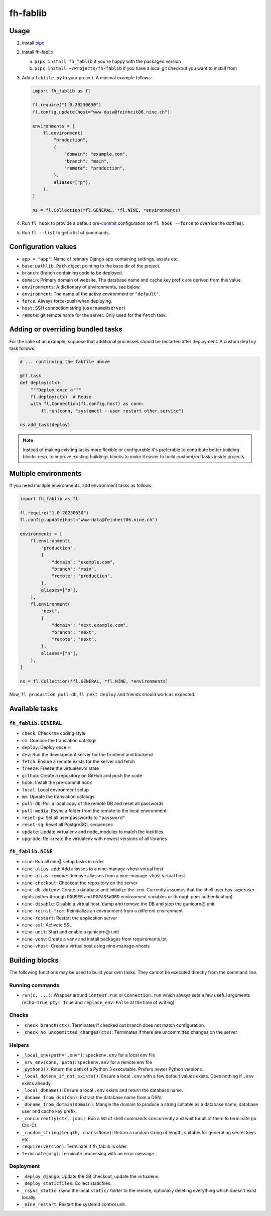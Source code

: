 =========
fh-fablib
=========

Usage
=====

1. Install `pipx <https://pipxproject.github.io/pipx/>`__
2. Install fh-fablib

   a. ``pipx install fh_fablib`` if you're happy with the packaged version
   b. ``pipx install ~/Projects/fh-fablib`` if you have a local git checkout
      you want to install from

3. Add a ``fabfile.py`` to your project. A minimal example follows:

   .. code-block:: python

       import fh_fablib as fl

       fl.require("1.0.20230630")
       fl.config.update(host="www-data@feinheit06.nine.ch")

       environments = [
           fl.environment(
               "production",
               {
                   "domain": "example.com",
                   "branch": "main",
                   "remote": "production",
               },
               aliases=["p"],
           ),
       ]

       ns = fl.Collection(*fl.GENERAL, *fl.NINE, *environments)

4. Run ``fl hook`` to provide a default `pre-commit
   <https://pre-commit.com/>`__ configuration (or ``fl hook --force`` to
   override the dotfiles).

5. Run ``fl --list`` to get a list of commands.


Configuration values
====================

- ``app = "app"``: Name of primary Django app containing settings, assets etc.
- ``base``: ``pathlib.Path`` object pointing to the base dir of the project.
- ``branch``: Branch containing code to be deployed.
- ``domain``: Primary domain of website. The database name and cache key
  prefix are derived from this value.
- ``environments``: A dictionary of environments, see below.
- ``environment``: The name of the active environment or ``"default"``.
- ``force``: Always force-push when deploying.
- ``host``: SSH connection string (``username@server``)
- ``remote``: git remote name for the server. Only used for the
  ``fetch`` task.


Adding or overriding bundled tasks
==================================

For the sake of an example, suppose that additional processes should be
restarted after deployment. A custom ``deploy`` task follows:

.. code-block:: python

    # ... continuing the fabfile above

    @fl.task
    def deploy(ctx):
        """Deploy once 🔥"""
        fl.deploy(ctx)  # Reuse
        with fl.Connection(fl.config.host) as conn:
            fl.run(conn, "systemctl --user restart other.service")

    ns.add_task(deploy)

.. note::

   Instead of making existing tasks more flexible or configurable it's
   preferable to contribute better building blocks resp. to improve
   existing buildings blocks to make it easier to build customized tasks
   inside projects.


Multiple environments
=====================

If you need multiple environments, add environment tasks as follows:

.. code-block:: python

    import fh_fablib as fl

    fl.require("1.0.20230630")
    fl.config.update(host="www-data@feinheit06.nine.ch")

    environments = [
        fl.environment(
            "production",
            {
                "domain": "example.com",
                "branch": "main",
                "remote": "production",
            },
            aliases=["p"],
        ),
        fl.environment(
            "next",
            {
                "domain": "next.example.com",
                "branch": "next",
                "remote": "next",
            },
            aliases=["n"],
        ),
    ]

    ns = fl.Collection(*fl.GENERAL, *fl.NINE, *environments)


Now, ``fl production pull-db``, ``fl next deploy`` and friends should
work as expected.


Available tasks
===============

``fh_fablib.GENERAL``
~~~~~~~~~~~~~~~~~~~~~

- ``check``: Check the coding style
- ``cm``: Compile the translation catalogs
- ``deploy``: Deploy once 🔥
- ``dev``: Run the development server for the frontend and backend
- ``fetch``: Ensure a remote exists for the server and fetch
- ``freeze``: Freeze the virtualenv's state
- ``github``: Create a repository on GitHub and push the code
- ``hook``: Install the pre-commit hook
- ``local``: Local environment setup
- ``mm``: Update the translation catalogs
- ``pull-db``: Pull a local copy of the remote DB and reset all passwords
- ``pull-media``: Rsync a folder from the remote to the local environment
- ``reset-pw``: Set all user passwords to ``"password"``
- ``reset-sq``: Reset all PostgreSQL sequences
- ``update``: Update virtualenv and node_modules to match the lockfiles
- ``upgrade``: Re-create the virtualenv with newest versions of all libraries


``fh_fablib.NINE``
~~~~~~~~~~~~~~~~~~

- ``nine``: Run all nine🌟 setup tasks in order
- ``nine-alias-add``: Add aliasses to a nine-manage-vhost virtual host
- ``nine-alias-remove``: Remove aliasses from a nine-manage-vhost virtual host
- ``nine-checkout``: Checkout the repository on the server
- ``nine-db-dotenv``: Create a database and initialize the .env.
  Currently assumes that the shell user has superuser rights (either
  through ``PGUSER`` and ``PGPASSWORD`` environment variables or through
  peer authentication)
- ``nine-disable``: Disable a virtual host, dump and remove the DB and
  stop the gunicorn@ unit
- ``nine-reinit-from``: Reinitialize an environment from a different environment
- ``nine-restart``: Restart the application server
- ``nine-ssl``: Activate SSL
- ``nine-unit``: Start and enable a gunicorn@ unit
- ``nine-venv``: Create a venv and install packages from requirements.txt
- ``nine-vhost``: Create a virtual host using nine-manage-vhosts


Building blocks
===============

The following functions may be used to build your own tasks. They cannot
be executed directly from the command line.

Running commands
~~~~~~~~~~~~~~~~~

- ``run(c, ...)``: Wrapper around ``Context.run`` or ``Connection.run``
  which always sets a few useful arguments (``echo=True``, ``pty= True``
  and ``replace_env=False`` at the time of writing)


Checks
~~~~~~

- ``_check_branch(ctx)``: Terminates if checked out branch does not
  match configuration.
- ``_check_no_uncommitted_changes(ctx)``: Terminates if there are
  uncommitted changes on the server.


Helpers
~~~~~~~

- ``_local_env(path=".env")``: ``speckenv.env`` for a local env file
- ``_srv_env(conn, path)``: ``speckenv.env`` for a remote env file
- ``_python3()``: Return the path of a Python 3 executable. Prefers
  newer Python versions.
- ``_local_dotenv_if_not_exists()``: Ensure a local ``.env`` with a few
  default values exists. Does nothing if ``.env`` exists already.
- ``_local_dbname()``: Ensure a local ``.env`` exists and return the
  database name.
- ``_dbname_from_dsn(dsn)``: Extract the database name from a DSN.
- ``_dbname_from_domain(domain)``: Mangle the domain to produce a string
  suitable as a database name, database user and cache key prefix.
- ``_concurrently(ctx, jobs)``: Run a list of shell commands
  concurrently and wait for all of them to terminate (or Ctrl-C).
- ``_random_string(length, chars=None)``: Return a random string of
  length, suitable for generating secret keys etc.
- ``require(version)``: Terminate if fh_fablib is older.
- ``terminate(msg)``: Terminate processing with an error message.


Deployment
~~~~~~~~~~

- ``_deploy_django``: Update the Git checkout, update the virtualenv.
- ``_deploy_staticfiles``: Collect staticfiles.
- ``_rsync_static``: rsync the local ``static/`` folder to the remote,
  optionally deleting everything which doesn't exist locally.
- ``_nine_restart``: Restart the systemd control unit.
